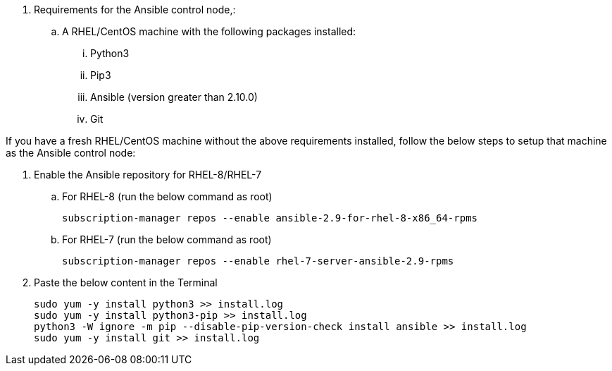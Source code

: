 // tag::steps[]

. Requirements for the Ansible control node,:
.. A RHEL/CentOS machine with the following packages installed:
... Python3
... Pip3
... Ansible (version greater than 2.10.0)
... Git

If you have a fresh RHEL/CentOS machine without the above requirements installed, follow the below steps to setup that machine as the Ansible control node:

. Enable the Ansible repository for RHEL-8/RHEL-7
.. For RHEL-8 (run the below command as root)
[source, cli]
subscription-manager repos --enable ansible-2.9-for-rhel-8-x86_64-rpms

.. For RHEL-7 (run the below command as root)
[source, cli]
subscription-manager repos --enable rhel-7-server-ansible-2.9-rpms


. Paste the below content in the Terminal
[source, cli]
sudo yum -y install python3 >> install.log
sudo yum -y install python3-pip >> install.log
python3 -W ignore -m pip --disable-pip-version-check install ansible >> install.log
sudo yum -y install git >> install.log


// end::steps[]

